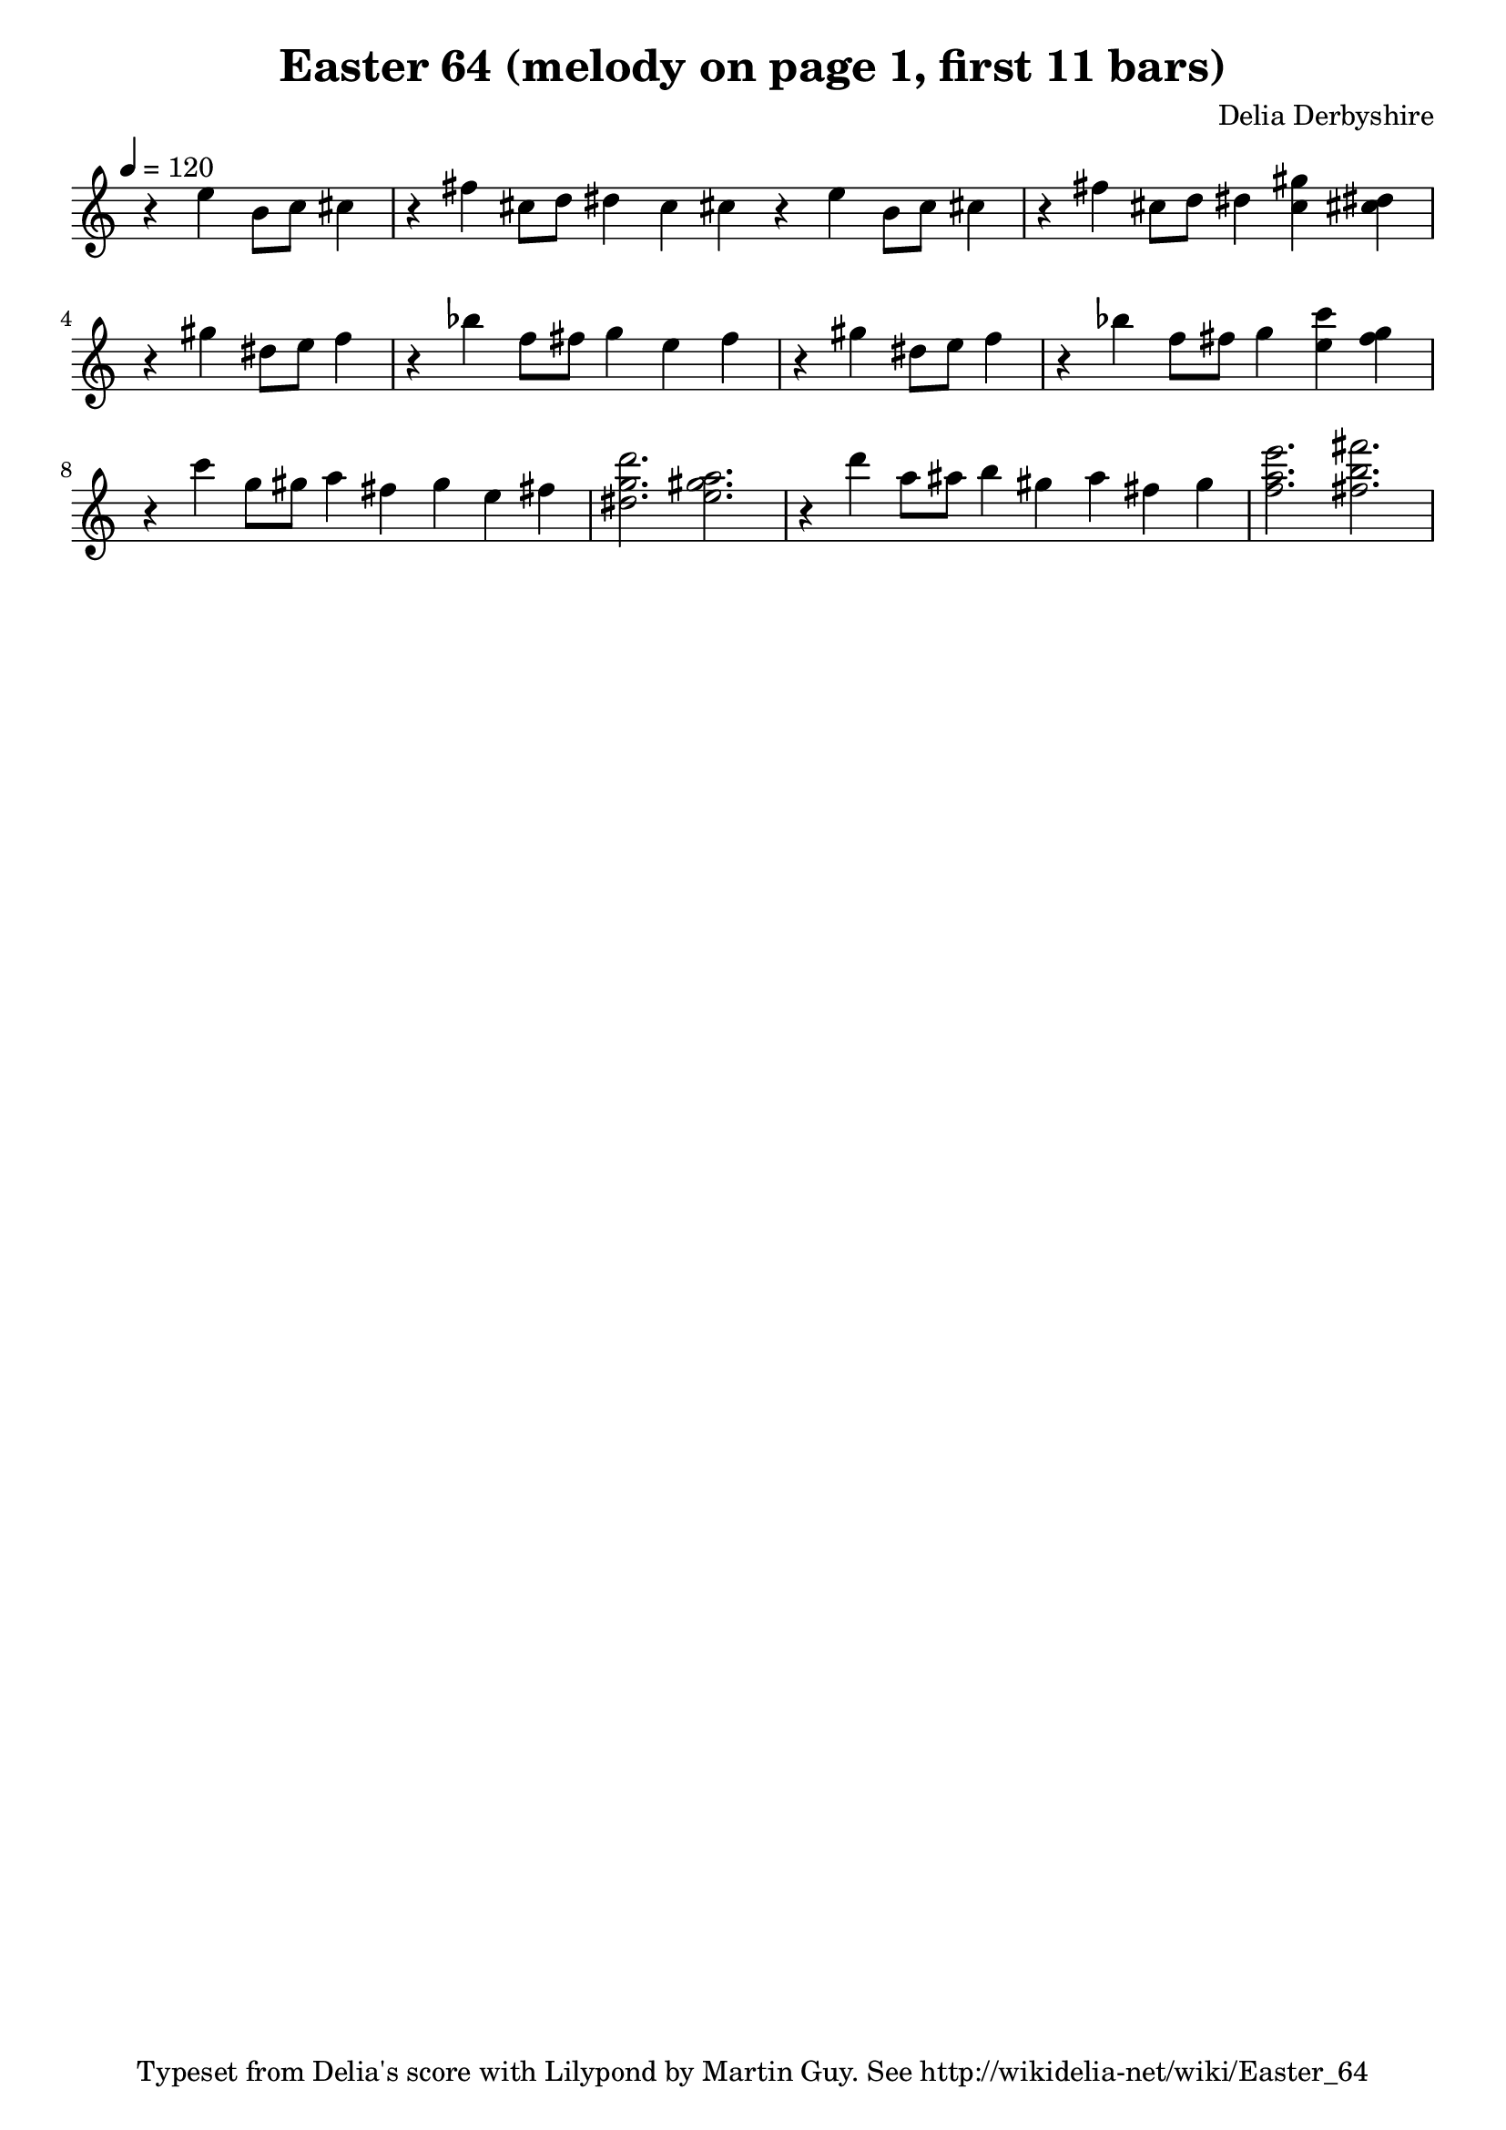 % This is the Lilypond source for score fragment "Easter 64" by Delia Derbyshire
% created by Martin Guy <martinwguy@gmail.com>
% For further info see http://wikidelia.net/wiki/Easter_64

\version "2.16.2"

\header {
 title = "Easter 64 (melody on page 1, first 11 bars)"
 composer = "Delia Derbyshire"
 tagline = "Typeset from Delia's score with Lilypond by Martin Guy. See http://wikidelia-net/wiki/Easter_64"
}

global = {
  % Don't print the time signature, as there isn't one.
  \override Staff.TimeSignature.stencil = ##f
  % Print accidentals on all sharp/flat notes and nothing on naturals.
  % This seems to be the style in which Delia wrote the score.
  \accidentalStyle forget
  \key c \major
}

Melody = \new Voice \relative c'' {
  \time 4/4
  r4 e4 b8 c8 cis4 |
  \time 10/4
  r4 fis4 cis8 d dis4 c cis r4 e4 b8 c8 cis4 |
  \time 6/4
  r4 fis4 cis8 d dis4 <gis c,>4 <cis, dis>4 |
  % line 2
  \time 4/4
  r4 gis'4 dis8 e f4 |
  \time 6/4
  r4 bes f8 fis g4 e f ||
  \time 4/4
  r4 gis dis8 e f4 |
  \time 6/4
  r4 bes4 f8 fis g4 <e c'>4 <f g> |
  % line 3
  \time 8/4
  r4 c'4 g8 gis8 a4 fis g e fis |
  \time 6/4
  <dis g d'>2. <e gis a>2. |
  \time 8/4
  r4 d'4 a8 ais b4 gis a fis g |
  \time 6/4
  <f a e'>2. <fis b fis'>2. |
}

\paper {
  % Don't indent the first line of the score
  indent = #0
}

\score {
 \new Staff {
  \global
  \clef treble
  \tempo 4=120	% Unknown tempo; default of 60 sound ponderous
  \new Voice { \Melody }
 }
 \midi {}
 \layout {}
}
